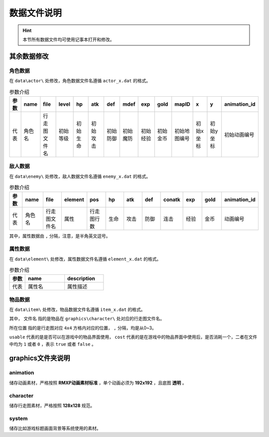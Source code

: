 数据文件说明
===========

.. hint:: 本节所有数据文件均可使用记事本打开和修改。

其余数据修改
~~~~~~~~~~~

角色数据
--------

在 ``data\actor\`` 处修改，角色数据文件名遵循 ``actor_x.dat`` 的格式。

.. csv-table:: 参数介绍
    :header: "参数", "name", "file", "level", "hp", "atk", "def", "mdef", "exp", "gold", "mapID", "x", "y", "animation_id"
    :widths: 20, 30, 30, 30, 30, 30, 30, 30, 30, 30, 30, 30, 30, 30

    "代表", "角色名", "行走图文件名", "初始等级", "初始生命", "初始攻击", "初始防御", "初始魔防", "初始经验", "初始金币", "初始地图编号", "初始x坐标", "初始y坐标", "初始动画编号"

敌人数据
--------

在 ``data\enemy\`` 处修改，敌人数据文件名遵循 ``enemy_x.dat`` 的格式。

.. csv-table:: 参数介绍
    :header: "参数", "name", "file", "element", "pos", "hp", "atk", "def", "conatk", "exp", "gold", "animation_id"
    :widths: 20, 30, 30, 30, 30, 30, 30, 30, 30, 30, 30, 30

    "代表", "角色名", "行走图文件名", "属性", "行走图行数", "生命", "攻击", "防御", "连击", "经验", "金币", "动画编号"

其中，属性数据由 ``,`` 分隔，注意，是半角英文逗号。

属性数据
--------

在 ``data\element\`` 处修改，属性数据文件名遵循 ``element_x.dat`` 的格式。

.. csv-table:: 参数介绍
    :header: "参数", "name", "description"
    :widths: 20, 50, 50

    "代表", "属性名", "属性描述"

物品数据
--------

在 ``data\item\`` 处修改，物品数据文件名遵循 ``item_x.dat`` 的格式。

.. csv-table:: 参数介绍
    :header: "参数", "name", "description", "file", "pos", "price", "usable", "cost"
    :widths: 20, 30, 30, 30, 30, 30, 30

    "代表", "物品名称", "物品描述", "文件名", "所在位置", "价格", "可否使用", "可否消耗"

其中， ``文件名`` 指的是物品在 ``graphics\character\`` 处对应的行走图文件名。

``所在位置`` 指的是行走图对应 ``4x4`` 方格内对应的位置， ``,`` 分隔，均是从0~3。

``usable`` 代表的是是否可以在游戏中的物品界面使用， ``cost`` 代表的是在游戏中的物品界面中使用后，是否消耗一个，二者在文件中均为 ``1`` 或者 ``0`` ，表示 ``true`` 或者 ``false`` 。

graphics文件夹说明
~~~~~~~~~~~~~~~~~~

animation
----------
储存动画素材，严格按照 **RMXP动画素材标准** ，单个动画必须为 **192x192** ，且底图 **透明** 。

character
----------
储存行走图素材，严格按照 **128x128** 规范。

system
------
储存比如游戏标题画面背景等系统使用的素材。
